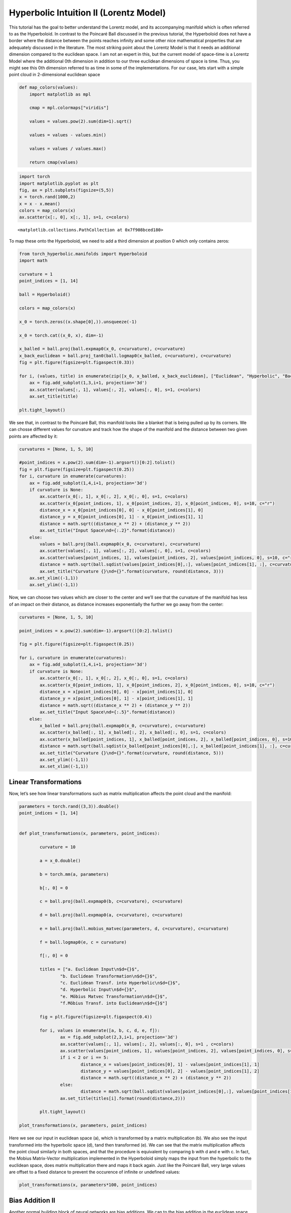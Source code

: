Hyperbolic Intuition II (Lorentz Model)
=======================================

This tutorial has the goal to better understand the Lorentz model, and
its accompanying manifold which is often referred to as the Hyperboloid.
In contrast to the Poincaré Ball discussed in the previous tutorial, the
Hyperboloid does not have a border where the distance between the points
reaches infinity and some other nice mathematical properties that are
adequately discussed in the literature. The most striking point about
the Lorentz Model is that it needs an additional dimension compared to
the euclidean space. I am not an expert in this, but the current model
of space-time is a Lorentz Model where the additional 0th dimension in
addition to our three euclidean dimensions of space is time. Thus, you
might see this 0th dimension referred to as time in some of the
implementations. For our case, lets start with a simple point cloud in
2-dimensional euclidean space

.. code:: ipython3

    def map_colors(values):
        import matplotlib as mpl
    
        cmap = mpl.colormaps["viridis"]
    
        values = values.pow(2).sum(dim=1).sqrt()
    
        values = values - values.min()
    
        values = values / values.max()
    
        return cmap(values)


.. code:: ipython3

    import torch
    import matplotlib.pyplot as plt
    fig, ax = plt.subplots(figsize=(5,5))
    x = torch.rand(1000,2)
    x = x - x.mean()
    colors = map_colors(x)
    ax.scatter(x[:, 0], x[:, 1], s=1, c=colors)




.. parsed-literal::

    <matplotlib.collections.PathCollection at 0x7f908bced180>




.. image:: intuition_lorentz_files/intuition_lorentz_2_1.png


To map these onto the Hyperboloid, we need to add a third dimension at
position 0 which only contains zeros:

.. code:: ipython3

    from torch_hyperbolic.manifolds import Hyperboloid
    import math
    
    curvature = 1
    point_indices = [1, 14]
    
    ball = Hyperboloid()
    
    colors = map_colors(x)
    
    x_0 = torch.zeros((x.shape[0],)).unsqueeze(-1)
    
    x_0 = torch.cat((x_0, x), dim=-1)
    
    x_balled = ball.proj(ball.expmap0(x_0, c=curvature), c=curvature)
    x_back_euclidean = ball.proj_tan0(ball.logmap0(x_balled, c=curvature), c=curvature)
    fig = plt.figure(figsize=plt.figaspect(0.33))
    
    for i, (values, title) in enumerate(zip([x_0, x_balled, x_back_euclidean], ["Euclidean", "Hyperbolic", "Back to Euclidean"])):
        ax = fig.add_subplot(1,3,i+1, projection='3d')
        ax.scatter(values[:, 1], values[:, 2], values[:, 0], s=1, c=colors)
        ax.set_title(title)
    
    plt.tight_layout()



.. image:: intuition_lorentz_files/intuition_lorentz_4_0.png


We see that, in contrast to the Poincaré Ball, this manifold looks like
a blanket that is being pulled up by its corners. We can chosse
different values for curvature and track how the shape of the manifold
and the distance between two given points are affected by it:

.. code:: ipython3

    curvatures = [None, 1, 5, 10]
    
    #point_indices = x.pow(2).sum(dim=-1).argsort()[0:2].tolist()
    fig = plt.figure(figsize=plt.figaspect(0.25))
    for i, curvature in enumerate(curvatures):
        ax = fig.add_subplot(1,4,i+1, projection='3d')
        if curvature is None:
            ax.scatter(x_0[:, 1], x_0[:, 2], x_0[:, 0], s=1, c=colors)
            ax.scatter(x_0[point_indices, 1], x_0[point_indices, 2], x_0[point_indices, 0], s=10, c="r")
            distance_x = x_0[point_indices[0], 0] - x_0[point_indices[1], 0]
            distance_y = x_0[point_indices[0], 1] - x_0[point_indices[1], 1]
            distance = math.sqrt((distance_x ** 2) + (distance_y ** 2))
            ax.set_title("Input Space\nd={:.2}".format(distance))
        else:
            values = ball.proj(ball.expmap0(x_0, c=curvature), c=curvature)
            ax.scatter(values[:, 1], values[:, 2], values[:, 0], s=1, c=colors)
            ax.scatter(values[point_indices, 1], values[point_indices, 2], values[point_indices, 0], s=10, c="r")
            distance = math.sqrt(ball.sqdist(values[point_indices[0],:], values[point_indices[1], :], c=curvature))
            ax.set_title("Curvature {}\nd={}".format(curvature, round(distance, 3)))
        ax.set_xlim((-1,1))
        ax.set_ylim((-1,1))



.. image:: intuition_lorentz_files/intuition_lorentz_6_0.png


Now, we can choose two values which are closer to the center and we’ll
see that the curvature of the manifold has less of an impact on their
distance, as distance increases exponentially the further we go away
from the center:

.. code:: ipython3

    curvatures = [None, 1, 5, 10]
    
    point_indices = x.pow(2).sum(dim=-1).argsort()[0:2].tolist()
    
    fig = plt.figure(figsize=plt.figaspect(0.25))
    
    for i, curvature in enumerate(curvatures):    
        ax = fig.add_subplot(1,4,i+1, projection='3d')
        if curvature is None:
            ax.scatter(x_0[:, 1], x_0[:, 2], x_0[:, 0], s=1, c=colors)
            ax.scatter(x_0[point_indices, 1], x_0[point_indices, 2], x_0[point_indices, 0], s=10, c="r")
            distance_x = x[point_indices[0], 0] - x[point_indices[1], 0]
            distance_y = x[point_indices[0], 1] - x[point_indices[1], 1]
            distance = math.sqrt((distance_x ** 2) + (distance_y ** 2))
            ax.set_title("Input Space\nd={:.5}".format(distance))
        else:
            x_balled = ball.proj(ball.expmap0(x_0, c=curvature), c=curvature)
            ax.scatter(x_balled[:, 1], x_balled[:, 2], x_balled[:, 0], s=1, c=colors)
            ax.scatter(x_balled[point_indices, 1], x_balled[point_indices, 2], x_balled[point_indices, 0], s=10, c="r")
            distance = math.sqrt(ball.sqdist(x_balled[point_indices[0],:], x_balled[point_indices[1], :], c=curvature))
            ax.set_title("Curvature {}\nd={}".format(curvature, round(distance, 5)))
            ax.set_ylim((-1,1))
            ax.set_xlim((-1,1))



.. image:: intuition_lorentz_files/intuition_lorentz_8_0.png


Linear Transformations
----------------------

Now, let’s see how linear transformations such as matrix multiplication
affects the point cloud and the manifold:

.. code:: ipython3

    parameters = torch.rand((3,3)).double()
    point_indices = [1, 14]
    
    
    def plot_transformations(x, parameters, point_indices):
            
            curvature = 10
    
            a = x_0.double()
    
            b = torch.mm(a, parameters)
            
            b[:, 0] = 0
            
            c = ball.proj(ball.expmap0(b, c=curvature), c=curvature)
    
            d = ball.proj(ball.expmap0(a, c=curvature), c=curvature)
    
            e = ball.proj(ball.mobius_matvec(parameters, d, c=curvature), c=curvature)
    
            f = ball.logmap0(e, c = curvature)
    
            f[:, 0] = 0
    
            titles = ["a. Euclidean Input\n$d={}$",
                    "b. Euclidean Transformation\n$d={}$",
                    "c. Euclidean Transf. into Hyperbolic\n$d={}$",
                    "d. Hyperbolic Input\n$d={}$",
                    "e. Möbius Matvec Transformation\n$d={}$",
                    "f.Möbius Transf. into Euclidean\n$d={}$"]
    
            fig = plt.figure(figsize=plt.figaspect(0.4))
    
            for i, values in enumerate([a, b, c, d, e, f]):
                    ax = fig.add_subplot(2,3,i+1, projection='3d')
                    ax.scatter(values[:, 1], values[:, 2], values[:, 0], s=1 , c=colors)
                    ax.scatter(values[point_indices, 1], values[point_indices, 2], values[point_indices, 0], s=10, c="r")
                    if i < 2 or i == 5:
                            distance_x = values[point_indices[0], 1] - values[point_indices[1], 1]
                            distance_y = values[point_indices[0], 2] - values[point_indices[1], 2]
                            distance = math.sqrt((distance_x ** 2) + (distance_y ** 2))
                    else:
                            distance = math.sqrt(ball.sqdist(values[point_indices[0],:], values[point_indices[1], :], c=curvature))
                    ax.set_title(titles[i].format(round(distance,2)))
    
            plt.tight_layout()
    
    plot_transformations(x, parameters, point_indices)



.. image:: intuition_lorentz_files/intuition_lorentz_10_0.png


Here we see our input in euclidean space (a), which is transformed by a
matrix multiplication (b). We also see the input transformed into the
hyperbolic space (d), tand then transformed (e). We can see that the
matrix multiplication affects the point cloud similarly in both spaces,
and that the procedure is equivalent by comparing b with d and e with
c. In fact, the Mobius Matrix-Vector multiplication implemented in the
Hyperboloid simply maps the input from the hyperbolic to the euclidean
space, does matrix multiplication there and maps it back again. Just
like the Poincaré Ball, very large values are offset to a fixed distance
to prevent the occurence of infinite or undefined values:

.. code:: ipython3

    plot_transformations(x, parameters*100, point_indices)



.. image:: intuition_lorentz_files/intuition_lorentz_12_0.png


Bias Addition II
----------------

Another normal building block of neural networks are bias additions. We
can to the bias addition in the euclidean space and then project the
values into the hyperbolic space or do it directly in hyperbolic space
via the Möbius addition:

.. code:: ipython3

    from torch_hyperbolic.manifolds import Hyperboloid
    
    ball = Hyperboloid()
    parameters = torch.rand(3,).double()
    point_indices = [1, 14]
    
    def plot_addition(x, parameters, point_indices):
            
            curvature = 10
    
            a = x.double()
    
            parameters = ball.proj_tan0(parameters.squeeze().view(1, -1), c=curvature)
    
            b = a + parameters
    
            c = ball.proj(ball.expmap0(b, c=curvature), c=curvature)
    
            d = ball.proj(ball.expmap0(a, c=curvature), c=curvature)
    
            hyperbolic_bias = ball.proj(ball.expmap0(parameters, c=curvature),c=curvature)
    
            e = ball.proj(ball.mobius_add(d, hyperbolic_bias, c=curvature), c=curvature)
    
            f = ball.logmap0(e, c = curvature)
    
            f = ball.proj_tan0(f, c = curvature)
    
            fig = plt.figure(figsize=plt.figaspect(0.47))
    
            titles = ["a. Euclidean Input\n$d={}$",
                    "b. Euclidean Addition\n$d={}$",
                    "c. Euclidean Add. into Hyperbolic\n$d={}$",
                    "d. Hyperbolic Input\n$d={}$",
                    "e. Möbius Addition\n$d={}$",
                    "f. Möbius Add. into Euclidean\n$d={}$"]
    
            for i, values in enumerate([a, b, c, d, e, f]):
                    ax = fig.add_subplot(2,3,i+1, projection='3d')
                    ax.scatter(values[:, 1], values[:, 2], values[:, 0], s=1, c=colors)
                    ax.scatter(values[point_indices, 1], values[point_indices, 2],  values[point_indices, 0],  s=3, c="r")
                    if i < 2 or i == 5:
                            distance_x = values[point_indices[0], 0] - values[point_indices[1], 0]
                            distance_y = values[point_indices[0], 1] - values[point_indices[1], 1]
                            distance = math.sqrt((distance_x ** 2) + (distance_y ** 2))
                    else:
                            distance = math.sqrt(ball.sqdist(values[point_indices[0],:], values[point_indices[1], :], c=curvature))
                    ax.set_title(titles[i].format(round(distance,2)))
    
            plt.tight_layout()
    
    plot_addition(x_0, parameters, point_indices)



.. image:: intuition_lorentz_files/intuition_lorentz_14_0.png


However, when we compare b with f and c with e, we can see that the two
procedures are not equivalent, although the literature suggests it.
although e looks comparable to c, the distance between the two selected
points and the absolute values are different. It is, however, also
possible to use the hyperbolic layers implemented in pytorch_geometric
withou bias addition.


